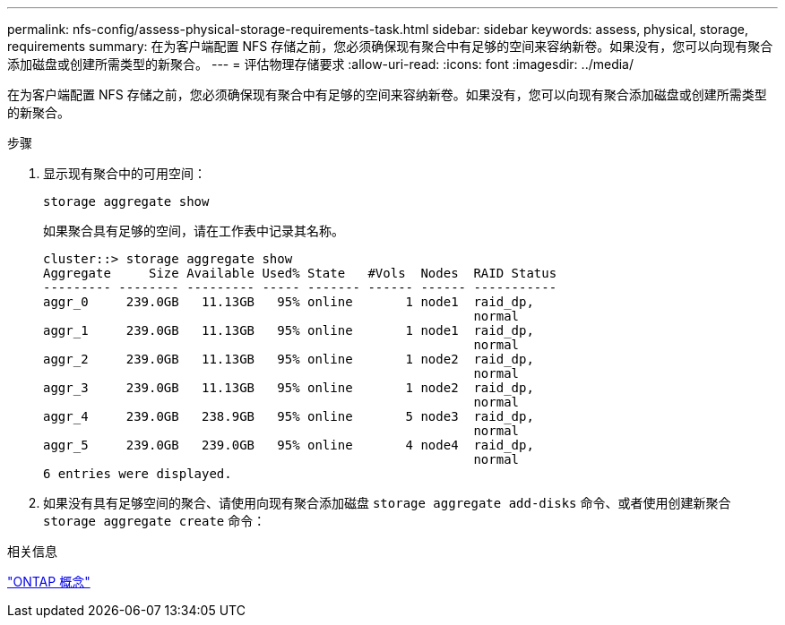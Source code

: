 ---
permalink: nfs-config/assess-physical-storage-requirements-task.html 
sidebar: sidebar 
keywords: assess, physical, storage, requirements 
summary: 在为客户端配置 NFS 存储之前，您必须确保现有聚合中有足够的空间来容纳新卷。如果没有，您可以向现有聚合添加磁盘或创建所需类型的新聚合。 
---
= 评估物理存储要求
:allow-uri-read: 
:icons: font
:imagesdir: ../media/


[role="lead"]
在为客户端配置 NFS 存储之前，您必须确保现有聚合中有足够的空间来容纳新卷。如果没有，您可以向现有聚合添加磁盘或创建所需类型的新聚合。

.步骤
. 显示现有聚合中的可用空间：
+
`storage aggregate show`

+
如果聚合具有足够的空间，请在工作表中记录其名称。

+
[listing]
----
cluster::> storage aggregate show
Aggregate     Size Available Used% State   #Vols  Nodes  RAID Status
--------- -------- --------- ----- ------- ------ ------ -----------
aggr_0     239.0GB   11.13GB   95% online       1 node1  raid_dp,
                                                         normal
aggr_1     239.0GB   11.13GB   95% online       1 node1  raid_dp,
                                                         normal
aggr_2     239.0GB   11.13GB   95% online       1 node2  raid_dp,
                                                         normal
aggr_3     239.0GB   11.13GB   95% online       1 node2  raid_dp,
                                                         normal
aggr_4     239.0GB   238.9GB   95% online       5 node3  raid_dp,
                                                         normal
aggr_5     239.0GB   239.0GB   95% online       4 node4  raid_dp,
                                                         normal
6 entries were displayed.
----
. 如果没有具有足够空间的聚合、请使用向现有聚合添加磁盘 `storage aggregate add-disks` 命令、或者使用创建新聚合 `storage aggregate create` 命令：


.相关信息
link:../concepts/index.html["ONTAP 概念"]
